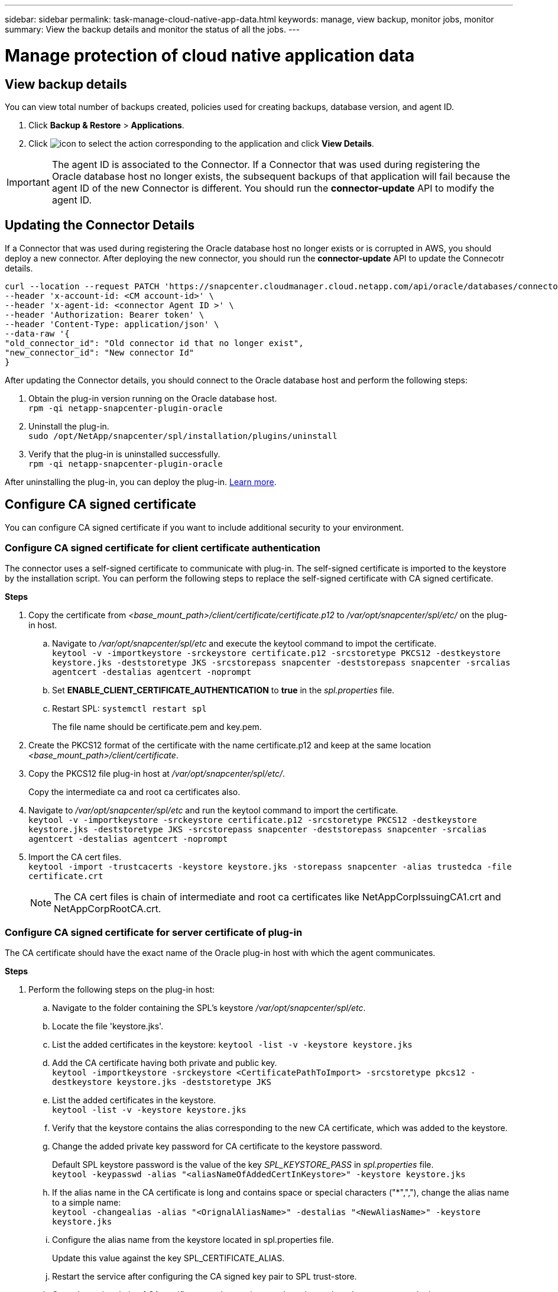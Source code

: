 ---
sidebar: sidebar
permalink: task-manage-cloud-native-app-data.html
keywords: manage, view backup, monitor jobs, monitor
summary: View the backup details and monitor the status of all the jobs.
---

= Manage protection of cloud native application data
:hardbreaks:
:nofooter:
:icons: font
:linkattrs:
:imagesdir: ./media/

[.lead]

== View backup details

You can view total number of backups created, policies used for creating backups, database version, and agent ID.

. Click *Backup & Restore* > *Applications*.
. Click image:icon-action.png[icon to select the action] corresponding to the application and click *View Details*.

IMPORTANT: The agent ID is associated to the Connector. If a Connector that was used during registering the Oracle database host no longer exists, the subsequent backups of that application will fail because the agent ID of the new Connector is different. You should run the *connector-update* API to modify the agent ID.

== Updating the Connector Details

If a Connector that was used during registering the Oracle database host no longer exists or is corrupted in AWS, you should deploy a new connector. After deploying the new connector, you should run the *connector-update* API to update the Connecotr details.

----
curl --location --request PATCH 'https://snapcenter.cloudmanager.cloud.netapp.com/api/oracle/databases/connector-update' \
--header 'x-account-id: <CM account-id>' \
--header 'x-agent-id: <connector Agent ID >' \
--header 'Authorization: Bearer token' \
--header 'Content-Type: application/json' \
--data-raw '{
"old_connector_id": "Old connector id that no longer exist",
"new_connector_id": "New connector Id"
}
----

After updating the Connector details, you should connect to the Oracle database host and perform the following steps:

. Obtain the plug-in version running on the Oracle database host.
`rpm -qi netapp-snapcenter-plugin-oracle`
. Uninstall the plug-in.
`sudo /opt/NetApp/snapcenter/spl/installation/plugins/uninstall`
. Verify that the plug-in is uninstalled successfully.
`rpm -qi netapp-snapcenter-plugin-oracle`

After uninstalling the plug-in, you can deploy the plug-in. link:reference-prereq-protect-cloud-native-app-data.html#deploy-snapcenter-plug-in-for-oracle[Learn more].

== Configure CA signed certificate

You can configure CA signed certificate if you want to include additional security to your environment.

=== Configure CA signed certificate for client certificate authentication

The connector uses a self-signed certificate to communicate with plug-in. The self-signed certificate is imported to the keystore by the installation script. You can perform the following steps to replace the self-signed certificate with CA signed certificate.

*Steps*

. Copy the certificate from _<base_mount_path>/client/certificate/certificate.p12_ to _/var/opt/snapcenter/spl/etc/_ on the plug-in host.
+
.. Navigate to _/var/opt/snapcenter/spl/etc_ and execute the keytool command to impot the certificate.
`keytool -v -importkeystore -srckeystore certificate.p12 -srcstoretype PKCS12 -destkeystore keystore.jks -deststoretype JKS -srcstorepass snapcenter -deststorepass snapcenter -srcalias agentcert -destalias agentcert -noprompt`
.. Set *ENABLE_CLIENT_CERTIFICATE_AUTHENTICATION* to *true* in the _spl.properties_ file.
.. Restart SPL: `systemctl restart spl`
+
The file name should be certificate.pem and key.pem.
. Create the PKCS12 format of the certificate with the name certificate.p12 and keep at the same location _<base_mount_path>/client/certificate_.
. Copy the PKCS12 file plug-in host at _/var/opt/snapcenter/spl/etc/_.
+
Copy the intermediate ca and root ca certificates also.
. Navigate to _/var/opt/snapcenter/spl/etc_ and run the keytool command to import the certificate.
`keytool -v -importkeystore -srckeystore certificate.p12 -srcstoretype PKCS12 -destkeystore keystore.jks -deststoretype JKS -srcstorepass snapcenter -deststorepass snapcenter -srcalias agentcert -destalias agentcert -noprompt`
. Import the CA cert files.
`keytool -import -trustcacerts -keystore keystore.jks -storepass snapcenter -alias trustedca -file certificate.crt`
+
NOTE: The CA cert files is chain of intermediate and root ca certificates like NetAppCorpIssuingCA1.crt and NetAppCorpRootCA.crt.

=== Configure CA signed certificate for server certificate of plug-in

The CA certificate should have the exact name of the Oracle plug-in host with which the agent communicates.

*Steps*

. Perform the following steps on the plug-in host:
.. Navigate to the folder containing the SPL’s keystore _/var/opt/snapcenter/spl/etc_.
.. Locate the file 'keystore.jks'.
.. List the added certificates in the keystore: `keytool -list -v -keystore keystore.jks`
.. Add the CA certificate having both private and public key.
`keytool -importkeystore -srckeystore <CertificatePathToImport> -srcstoretype pkcs12 -destkeystore keystore.jks -deststoretype JKS`
.. List the added certificates in the keystore.
`keytool -list -v -keystore keystore.jks`
.. Verify that the keystore contains the alias corresponding to the new CA certificate, which was added to the keystore.
.. Change the added private key password for CA certificate to the keystore password.
+
Default SPL keystore password is the value of the key _SPL_KEYSTORE_PASS_ in _spl.properties_ file.
`keytool -keypasswd -alias "<aliasNameOfAddedCertInKeystore>" -keystore keystore.jks`
.. If the alias name in the CA certificate is long and contains space or special characters ("*",","), change the alias name to a simple name:
`keytool -changealias -alias "<OrignalAliasName>" -destalias "<NewAliasName>" -keystore keystore.jks`
.. Configure the alias name from the keystore located in spl.properties file.
+
Update this value against the key SPL_CERTIFICATE_ALIAS.
.. Restart the service after configuring the CA signed key pair to SPL trust-store.
.. Copy the entire chain of CA certificates to the persistent volume located at _<base_mount_path>/server_.
. Perform the following steps on the Connector:
.. Connect to the cloudmanager_scs_cloud and modify the *enableCACert* in _config.yml_ to *true*.
`sudo docker exec -t cloudmanager_scs_cloud sed -i 's/enableCACert: false/enableCACert: true/g' /opt/netapp/cloudmanager-scs-cloud/config/config.yml`
.. Restart cloudmanager_scs_cloud docker.
`sudo docker restart cloudmanager_scs_cloud`.

== Monitor jobs

You can monitor the status the jobs that have been initiated in your working environments. This allows you to see the jobs that have completed successfully, those currently in progress, and those that have failed so you can diagnose and fix any problems.

You can view a list of all the operations and their status. Each operation, or job, has a unique ID and a status. The status can be:

* Successful
* In Progress
* Queued
* Warning
* Failed

*Steps*

. Click *Backup & Restore*.
. Click *Job Monitoring*
+
You can click the name of a job to view details corresponding to that operation. If you are looking for specific job, you can:

* use the time selector at the top of the page to view jobs for a certain time range
* enter a part of the job name in the Search field
* sort the results by using the filter in each column heading

== Access REST APIs

You should obtain the user token with federated authentication to access the REST APIs. For information to obtain the user token, refer to https://docs.netapp.com/us-en/cloud-manager-automation/platform/create_user_token.html#create-a-user-token-with-federated-authentication[Create a user token with federated authentication].

For the Cloud Manager API documentation, refer to https://docs.netapp.com/us-en/cloud-manager-automation/index.html[Cloud Manager platform API documentation].
